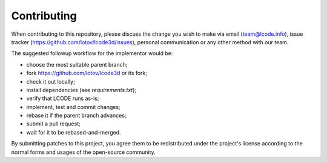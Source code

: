 Contributing
============

When contributing to this repository, please discuss the change you wish to make
via email (`team@lcode.info <mailto:team@lcode.info>`_),
issue tracker (`<https://github.com/lotov/lcode3d/issues>`_),
personal communication or any other method with our team.

The suggested followup workflow for the implementor would be:

* choose the most suitable parent branch;
* fork `<https://github.com/lotov/lcode3d>`_ or its fork;
* check it out locally;
* install dependencies (see `requirements.txt`);
* verify that LCODE runs as-is;
* implement, test and commit changes;
* rebase it if the parent branch advances;
* submit a pull request;
* wait for it to be rebased-and-merged.

By submitting patches to this project,
you agree them to be redistributed under the project's license
according to the normal forms and usages of the open-source community.

